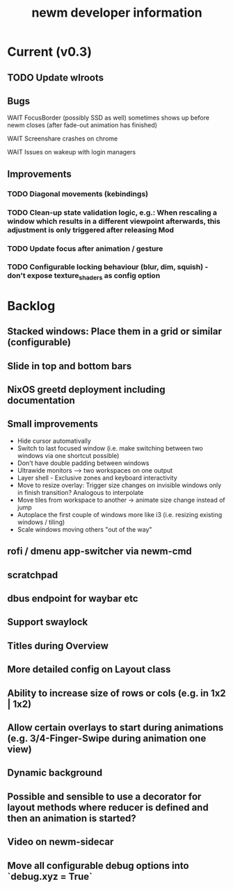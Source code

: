 #+TITLE: newm developer information

* Current (v0.3)

** TODO Update wlroots

** Bugs
**** WAIT FocusBorder (possibly SSD as well) sometimes shows up before newm closes (after fade-out animation has finished)
**** WAIT Screenshare crashes on chrome
**** WAIT Issues on wakeup with login managers

** Improvements
*** TODO Diagonal movements (kebindings)
*** TODO Clean-up state validation logic, e.g.: When rescaling a window which results in a different viewpoint afterwards, this adjustment is only triggered after releasing Mod
*** TODO Update focus after animation / gesture
*** TODO Configurable locking behaviour (blur, dim, squish) - don't expose texture_shaders as config option
 
* Backlog
** Stacked windows: Place them in a grid or similar (configurable)
** Slide in top and bottom bars
** NixOS greetd deployment including documentation
** Small improvements
    - Hide cursor automativally
    - Switch to last focused window (i.e. make switching between two windows via one shortcut possible)
    - Don't have double padding between windows
    * Ultrawide monitors --> two workspaces on one output
    - Layer shell - Exclusive zones and keyboard interactivity
    - Move to resize overlay: Trigger size changes on invisible windows only in finish transition? Analogous to interpolate
    - Move tiles from workspace to another -> animate size change instead of jump
    - Autoplace the first couple of windows more like i3 (i.e. resizing existing windows / tiling)
    - Scale windows moving others "out of the way"

** rofi / dmenu app-switcher via newm-cmd
** scratchpad
** dbus endpoint for waybar etc
** Support swaylock
** Titles during Overview
** More detailed config on Layout class
** Ability to increase size of rows or cols (e.g. in 1x2 | 1x2)
** Allow certain overlays to start during animations (e.g. 3/4-Finger-Swipe during animation one view)
** Dynamic background
** Possible and sensible to use a decorator for layout methods where reducer is defined and then an animation is started?
** Video on newm-sidecar
** Move all configurable debug options into `debug.xyz = True`

